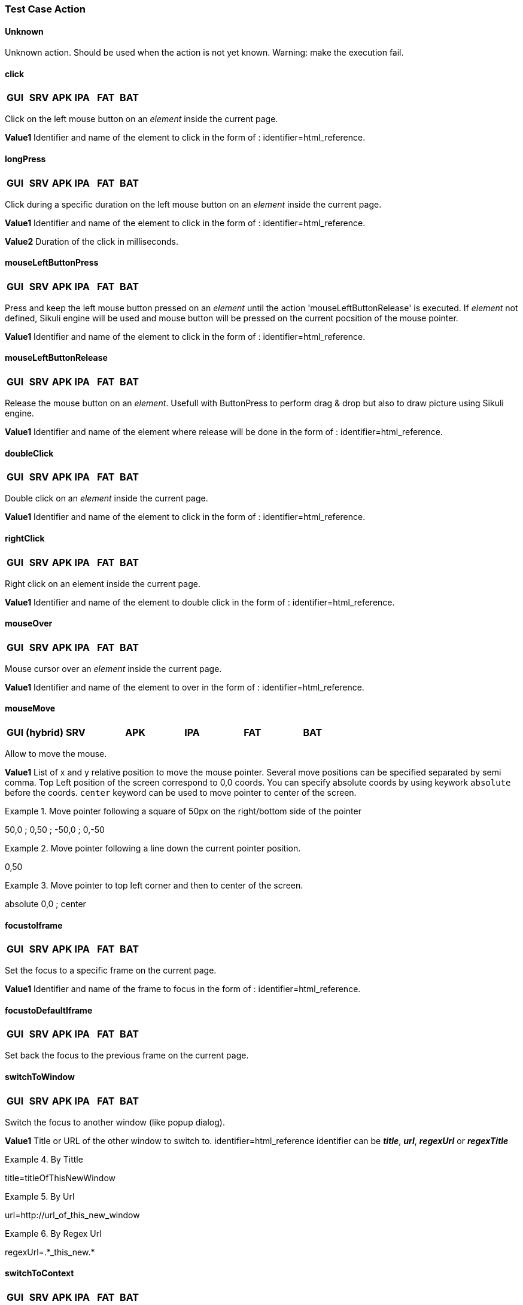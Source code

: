 
=== Test Case Action

==== Unknown 
Unknown action. Should be used when the action is not yet known. 
Warning: make the execution fail. 
 
==== click 
|=== 

| *[green]#GUI#* | *[red]#SRV#* | *[green]#APK#* | *[green]#IPA#* | *[green]#FAT#* | *[red]#BAT#*

|=== 
Click on the left mouse button on an _element_ inside the current page.

*[blue]#Value1#*	Identifier and name of the element to click in the form of : identifier=html_reference.

==== longPress 
|=== 

| *[red]#GUI#* | *[red]#SRV#* | *[green]#APK#* | *[green]#IPA#* | *[red]#FAT#* | *[red]#BAT#*

|=== 
Click during a specific duration on the left mouse button on an _element_ inside the current page.

*[blue]#Value1#*	Identifier and name of the element to click in the form of : identifier=html_reference.

*[blue]#Value2#*	Duration of the click in milliseconds.

==== mouseLeftButtonPress
|=== 

| *[green]#GUI#* | *[red]#SRV#* | *[red]#APK#* | *[red]#IPA#* | *[green]#FAT#* | *[red]#BAT#*

|=== 
Press and keep the left mouse button pressed on an _element_ until the action 'mouseLeftButtonRelease' is executed.
If _element_ not defined, Sikuli engine will be used and mouse button will be pressed on the current pocsition of the mouse pointer.

*[blue]#Value1#*	Identifier and name of the element to click in the form of : identifier=html_reference.

==== mouseLeftButtonRelease
|=== 

| *[green]#GUI#* | *[red]#SRV#* | *[red]#APK#* | *[red]#IPA#* | *[green]#FAT#* | *[red]#BAT#*

|=== 
Release the mouse button on an __element__. 
Usefull with ButtonPress to perform drag & drop but also to draw picture using Sikuli engine.

*[blue]#Value1#*	Identifier and name of the element where release will be done in the form of : identifier=html_reference.

==== doubleClick 
|=== 

| *[green]#GUI#* | *[red]#SRV#* | *[red]#APK#* | *[red]#IPA#* | *[green]#FAT#* | *[red]#BAT#*

|=== 
Double click on an _element_ inside the current page.

*[blue]#Value1#*	Identifier and name of the element to click in the form of : identifier=html_reference.

==== rightClick 
|=== 

| *[green]#GUI#* | *[red]#SRV#* | *[red]#APK#* | *[red]#IPA#* | *[green]#FAT#* | *[red]#BAT#*

|=== 
Right click on an element inside the current page. 

*[blue]#Value1#*	Identifier and name of the element to double click in the form of : identifier=html_reference. 

==== mouseOver
|=== 

| *[green]#GUI#* | *[red]#SRV#* | *[red]#APK#* | *[red]#IPA#* | *[green]#FAT#* | *[red]#BAT#*

|=== 
Mouse cursor over an _element_ inside the current page.

*[blue]#Value1#*	Identifier and name of the element to over in the form of : identifier=html_reference.

==== mouseMove
|=== 

| *[green]#GUI (hybrid)#* | *[red]#SRV#* | *[red]#APK#* | *[red]#IPA#* | *[green]#FAT#* | *[red]#BAT#*

|=== 
Allow to move the mouse.

*[blue]#Value1#*	List of x and y relative position to move the mouse pointer. Several move positions can be specified separated by semi comma. Top Left position of the screen correspond to 0,0 coords. You can specify absolute coords by using keywork `absolute` before the coords. `center` keyword can be used to move pointer to center of the screen.

.Move pointer following a square of 50px on the right/bottom side of the pointer
====
50,0 ; 0,50 ; -50,0 ; 0,-50
====
.Move pointer following a line down the current pointer position.
====
0,50
====
.Move pointer to top left corner and then to center of the screen.
====
absolute 0,0 ; center
====
==== focustoIframe
|=== 

| *[green]#GUI#* | *[red]#SRV#* | *[red]#APK#* | *[red]#IPA#* | *[red]#FAT#* | *[red]#BAT#*

|=== 
Set the focus to a specific frame on the current page.

*[blue]#Value1#*	Identifier and name of the frame to focus in the form of : identifier=html_reference.

==== focustoDefaultIframe
|=== 

| *[green]#GUI#* | *[red]#SRV#* | *[red]#APK#* | *[red]#IPA#* | *[red]#FAT#* | *[red]#BAT#*

|=== 
Set back the focus to the previous frame on the current page.

==== switchToWindow
|=== 

| *[green]#GUI#* | *[red]#SRV#* | *[red]#APK#* | *[red]#IPA#* | *[red]#FAT#* | *[red]#BAT#*

|=== 
Switch the focus to another window (like popup dialog). 

*[blue]#Value1#*	Title or URL of the other window to switch to. identifier=html_reference
identifier can be **__title__**, **__url__**, *_regexUrl_* or *_regexTitle_*

.By Tittle
====
title=titleOfThisNewWindow
====

.By Url
====
url=http://url_of_this_new_window
====

.By Regex Url
====
regexUrl=.\*_this_new.*
====


==== switchToContext
|===

| *[red]#GUI#* | *[red]#SRV#* | *[green]#APK#* | *[green]#IPA#* | *[red]#FAT#* | *[red]#BAT#*

|===
Switch the current application context to another.

*[blue]#Value1#*	Name of the context you want to switch to. If the value is empty, this will switch to the default context "NATIVE_APP".
 For example, you can set this action with defined value to switch on the context you want, then do your actions in this context, and finally set again
 this action with no value to get back to the default context.

==== manageDialog
|=== 

| *[green]#GUI#* | *[red]#SRV#* | *[red]#APK#* | *[red]#IPA#* | *[red]#FAT#* | *[red]#BAT#*

|=== 
Close the browser popup alert windows either by accepting it with `ok` either by cancelling it with `cancel`

*[blue]#Value1#*	`ok` or `cancel`

==== manageDialogKeypress
|=== 

| *[green]#GUI#* | *[red]#SRV#* | *[red]#APK#* | *[red]#IPA#* | *[red]#FAT#* | *[red]#BAT#*

|=== 
Keypress inside the browser popup alert windows.

*[blue]#Value1#*	List of characters to type. You can use several special keys into the same action

.Normal test
====
texttoenter[ENTER]
====

.Normal test and special keys
====
user[TAB]password[ENTER]
====
    

[NOTE]
====
Supported keys are : [BACK_SPACE], [TAB], [RETURN], [ENTER], [SHIFT], [LEFT_SHIFT], [CONTROL], [LEFT_CONTROL], [ALT], [LEFT_ALT], [ESCAPE], [SPACE], [PAGE_UP], [PAGE_DOWN], [LEFT], [ARROW_LEFT], [UP], [ARROW_UP], [RIGHT], [ARROW_RIGHT], [DOWN], [ARROW_DOWN], [DELETE], [SEMICOLON], [EQUALS], [NUMPAD0], [NUMPAD1], [NUMPAD2], [NUMPAD3], [NUMPAD4], [NUMPAD5], [NUMPAD6], [NUMPAD7], [NUMPAD8], [NUMPAD9], [MULTIPLY], [ADD], [SEPARATOR], [SUBTRACT], [DECIMAL], [DIVIDE], [F1], [F2], [F3], [F4], [F5], [F6], [F7], [F8], [F9], [F10], [F11], [F12]
====

==== OpenUrlWithBase
|=== 

| *[green]#GUI#* | *[red]#SRV#* | *[red]#APK#* | *[red]#IPA#* | *[red]#FAT#* | *[red]#BAT#*

|=== 
OpenUrl action using the base defined in the application / environment section.

*[blue]#Value1#*	Relative URL to open.

.relative URL
====
/cerberustesting/page.html
====

==== OpenUrlLogin
|=== 

| *[green]#GUI#* | *[red]#SRV#* | *[red]#APK#* | *[red]#IPA#* | *[red]#FAT#* | *[red]#BAT#*

|=== 
OpenUrl action using the login page defined at application / environment level.

==== OpenUrl
|=== 

| *[green]#GUI#* | *[red]#SRV#* | *[red]#APK#* | *[red]#IPA#* | *[red]#FAT#* | *[red]#BAT#*

|=== 
Open a specified full url.

*[blue]#Value1#*	Complete URL to open.

.Title
====
https://github.com
====

==== refreshCurrentPage
|=== 

| *[green]#GUI#* | *[red]#SRV#* | *[red]#APK#* | *[red]#IPA#* | *[red]#FAT#* | *[red]#BAT#*

|=== 
Reload the current page.

==== executeJS
|=== 

| *[green]#GUI#* | *[red]#SRV#* | *[red]#APK#* | *[red]#IPA#* | *[red]#FAT#* | *[red]#BAT#*

|=== 
Execute a JS script (no output can be retrieved).


*[blue]#Value1#*	Javascript to execute.

.Javascript
====
    var newOption = new Option('%property.ApplicationName%', '%property.ApplicationName%', true, true);
    $('#application').append(newOption).trigger('change');
====

==== executeCommand
|=== 

| *[red]#GUI#* | *[red]#SRV#* | *[green]#APK#* | *[green]#IPA#* | *[red]#FAT#* | *[red]#BAT#*

|=== 
Execute a Command on the robot side. You can follow the Appium instructions http://appium.io/docs/en/commands/mobile-command/[here].

*[blue]#Value1#*	Command to execute. Ex : mobile:deepLink

*[blue]#Value2#*	Arguments of the command. Ex : {url: "https://www.site.com/", package: "com.site.SomeAndroidPackage"}

==== executeCerberusCommand
|=== 

| *[green]#GUI#* | *[green]#SRV#* | *[green]#APK#* | *[green]#IPA#* | *[green]#FAT#* | *[green]#BAT#*

|=== 
Execute a Command from the Cerberus Server side. The command will be executed using the user defined in the parameter `cerberus_executeCerberusCommand_user`, password defined in `cerberus_executeCerberusCommand_password` and script from the path `cerberus_executeCerberusCommand_path` 

*[blue]#Value1#*	Command to execute.

==== openApp
|=== 

| *[green]#GUI (hybrid)#* | *[red]#SRV#* | *[green]#APK#* | *[green]#IPA#* | *[green]#FAT#* | *[red]#BAT#*

|=== 
Open an Application. For *[green]#GUI#* and *[green]#FAT#*, this action require the Cerberus Sikuli extention.

*[blue]#Value1#*	Application to Open. BundleId for *[green]#IPA#* (activateApp() method is used), if empty, launchApp() method is used). App Package for *[green]#APK#* ('am start' command is used).  

*[blue]#Value2#*	App Activity for *[green]#APK#*.


==== closeApp
|=== 

| *[red]#GUI#* | *[red]#SRV#* | *[green]#APK#* | *[green]#IPA#* | *[red]#FAT#* | *[red]#BAT#*

|=== 
Close an application.

*[blue]#Value1#*	Application to Open.

==== dragAndDrop
|=== 

| *[green]#GUI#* | *[red]#SRV#* | *[red]#APK#* | *[red]#IPA#* | *[green]#FAT#* | *[red]#BAT#*

|=== 
Will Drag from an _Element_ to another __Element__.

*[blue]#Value1#*	Identifier and name of the element to drag in the form of : identifier=html_reference.

*[blue]#Value2#*	Identifier and name of the element where to drop in the form of : identifier=html_reference..

==== select
|=== 

| *[green]#GUI#* | *[red]#SRV#* | *[green]#APK#* | *[green]#IPA#* | *[red]#FAT#* | *[red]#BAT#*

|=== 
Select an option in a <select> Element. this 'text' must be defined : <option value="text">. For APK and IPA, action only works in a web mode.

*[blue]#Value1#*	Identifier and name of the element of the select in the form of : identifier=html_reference.

*[blue]#Value2#*	Element to select.

.Title
====
<option value="text">
====

==== keypress
|=== 

| *[green]#GUI#* | *[red]#SRV#* | *[green]#APK#* | *[green]#IPA#* | *[green]#FAT#* | *[red]#BAT#*

|=== 
will allow you to press any key in the current page. Value3 contains the modifier that can be used.

*[blue]#Value1#* : Identifier and name of the element where the key is pressed in the form of : identifier=html_reference.

*[blue]#Value2#* : Keycode of the key to press.

.Pressing ENTER Key for a GUI application
====
ENTER
====
.Pressing ENTER Key for a FAT application
====
Key.ENTER
====
.Pressing 1,2,3,4,5 and then ENTER keys for a FAT application
====
12345Key.ENTER
====

*[blue]#Value3#* : Keycode of the modifier key to press at the same time of the Value2 key pressed.

.Pressing CTRL keys (during full keypress) for a FAT application
====
Key.CTRL
====

[NOTE]
====
You can force the keypress to be performed with sikuli backend when specifying Value1 with value : __**picture=**__.
====

[NOTE]
====
Speed of typing can be configured inside the *__TypeDelay__* options of the action.
====

The keycodes (see. keypress action) also changes depending on the application type (GUI, IPA, APK or FAT). The syntaxes are:

- for GUI : `KEYNAME`

Following Selenium `KEYNAME` can be used : NULL, CANCEL, HELP, BACK_SPACE, TAB, CLEAR, RETURN, ENTER, SHIFT, LEFT_SHIFT, CONTROL, LEFT_CONTROL, ALT, LEFT_ALT, PAUSE, ESCAPE, SPACE, PAGE_UP, PAGE_DOWN, END, HOME, LEFT, ARROW_LEFT, UP, ARROW_UP, RIGHT, ARROW_RIGHT, DOWN, ARROW_DOWN, INSERT, DELETE, SEMICOLON, EQUALS, NUMPAD0, NUMPAD1, NUMPAD2, NUMPAD3, NUMPAD4, NUMPAD5, NUMPAD6, NUMPAD7, NUMPAD8, NUMPAD9, MULTIPLY, ADD, SEPARATOR, SUBTRACT, DECIMAL, DIVIDE, F1, F2, F3, F4, F5, F6, F7, F8, F9, F10, F11, F12, META, COMMAND, ZENKAKU_HANKAKU

- for APK : `KEYNAME`

Following Appium Android `KEYNAME` can be used : UNKNOWN, SOFT_LEFT, SOFT_RIGHT, HOME, BACK, CALL, ENDCALL, DIGIT_0, DIGIT_1, DIGIT_2, DIGIT_3, DIGIT_4, DIGIT_5, DIGIT_6, DIGIT_7, DIGIT_8, DIGIT_9, STAR, POUND, DPAD_UP, DPAD_DOWN, DPAD_LEFT, DPAD_RIGHT, DPAD_CENTER, VOLUME_UP, VOLUME_DOWN, POWER, CAMERA, CLEAR, A, B, C, D, E, F, G, H, I, J, K, L, M, N, O, P, Q, R, S, T, U, V, W, X, Y, Z, COMMA, PERIOD, ALT_LEFT, ALT_RIGHT, SHIFT_LEFT, SHIFT_RIGHT, TAB, SPACE, SYM, EXPLORER, ENVELOPE, ENTER, DEL, GRAVE, MINUS, EQUALS, LEFT_BRACKET, RIGHT_BRACKET, BACKSLASH, SEMICOLON, APOSTROPHE, SLASH, AT, NUM, HEADSETHOOK, FOCUS, PLUS, MENU, NOTIFICATION, SEARCH, MEDIA_PLAY_PAUSE, MEDIA_STOP, MEDIA_NEXT, MEDIA_PREVIOUS, MEDIA_REWIND, MEDIA_FAST_FORWARD, MUTE, PAGE_UP, PAGE_DOWN, PICTSYMBOLS, SWITCH_CHARSET, BUTTON_A, BUTTON_B, BUTTON_C, BUTTON_X, BUTTON_Y, BUTTON_Z, BUTTON_L1, BUTTON_R1, BUTTON_L2, BUTTON_R2, BUTTON_THUMBL, BUTTON_THUMBR, BUTTON_START, BUTTON_SELECT, BUTTON_MODE, ESCAPE, FORWARD_DEL, CTRL_LEFT, CTRL_RIGHT, CAPS_LOCK, SCROLL_LOCK, META_LEFT, META_RIGHT, FUNCTION, SYSRQ, BREAK, MOVE_HOME, MOVE_END, INSERT, FORWARD, MEDIA_PLAY, MEDIA_PAUSE, MEDIA_CLOSE, MEDIA_EJECT, MEDIA_RECORD, F1, F2, F3, F4, F5, F6, F7, F8, F9, F10, F11, F12, NUM_LOCK, NUMPAD_0, NUMPAD_1, NUMPAD_2, NUMPAD_3, NUMPAD_4, NUMPAD_5, NUMPAD_6, NUMPAD_7, NUMPAD_8, NUMPAD_9, NUMPAD_DIVIDE, NUMPAD_MULTIPLY, NUMPAD_SUBTRACT, NUMPAD_ADD, NUMPAD_DOT, NUMPAD_COMMA, NUMPAD_ENTER, NUMPAD_EQUALS, NUMPAD_LEFT_PAREN, NUMPAD_RIGHT_PAREN, VOLUME_MUTE, INFO, CHANNEL_UP, CHANNEL_DOWN, KEYCODE_ZOOM_IN, KEYCODE_ZOOM_OUT, TV, WINDOW, GUIDE, DVR, BOOKMARK, CAPTIONS, SETTINGS, TV_POWER, TV_INPUT, STB_POWER, STB_INPUT, AVR_POWER, AVR_INPUT, PROG_RED, PROG_GREEN, PROG_YELLOW, PROG_BLUE, APP_SWITCH, BUTTON_1, BUTTON_2, BUTTON_3, BUTTON_4, BUTTON_5, BUTTON_6, BUTTON_7, BUTTON_8, BUTTON_9, BUTTON_10, BUTTON_11, BUTTON_12, BUTTON_13, BUTTON_14, BUTTON_15, BUTTON_16, LANGUAGE_SWITCH, MANNER_MODE, MODE_3D, CONTACTS, CALENDAR, MUSIC, CALCULATOR, ZENKAKU_HANKAKU, EISU, MUHENKAN, HENKAN, KATAKANA_HIRAGANA, YEN, RO, KANA, ASSIST, BRIGHTNESS_DOWN, BRIGHTNESS_UP, MEDIA_AUDIO_TRACK, SLEEP, WAKEUP, PAIRING, _MEDIA_TOP_MENU, KEY_11, KEY_12, LAST_CHANNEL, TV_DATA_SERVICE, VOICE_ASSIST, TV_RADIO_SERVICE, TV_TELETEXT, TV_NUMBER_ENTRY, TV_TERRESTRIAL_ANALOG, TV_TERRESTRIAL_DIGITAL, TV_SATELLITE, TV_SATELLITE_BS, TV_SATELLITE_CS, TV_SATELLITE_SERVICE, TV_NETWORK, TV_ANTENNA_CABLE, TV_INPUT_HDMI_1, TV_INPUT_HDMI_2, TV_INPUT_HDMI_3, TV_INPUT_HDMI_4, TV_INPUT_COMPOSITE_1, TV_INPUT_COMPOSITE_2, TV_INPUT_COMPONENT_1, TV_INPUT_COMPONENT_2, TV_INPUT_VGA_1, TV_AUDIO_DESCRIPTION, TV_AUDIO_DESCRIPTION_MIX_UP, TV_AUDIO_DESCRIPTION_MIX_DOWN, TV_ZOOM_MODE, TV_CONTENTS_MENU, _TV_MEDIA_CONTEXT_MENU, TV_TIMER_PROGRAMMING, HELP, NAVIGATE_PREVIOUS, NAVIGATE_NEXT, NAVIGATE_IN, NAVIGATE_OUT, STEM_PRIMARY, STEM_1, STEM_2, STEM_3, DPAD_UP_LEFT, DPAD_DOWN_LEFT, DPAD_UP_RIGHT, DPAD_DOWN_RIGHT, MEDIA_SKIP_FORWARD, MEDIA_SKIP_BACKWARD, MEDIA_STEP_FORWARD, MEDIA_STEP_BACKWARD, SOFT_SLEEP, CUT, COPY, PASTE

- for IPA : `KEYNAME`

Following Appium IOS `KEYNAME` can be used : RETURN, ENTER, SEARCH, BACKSPACE

- for FAT : `Key.KEYNAME`

Following KEYNAME values can be used : ENTER, TAB, ESC, BACKSPACE, DELETE, INSERT, SPACE, F1, F2, F3, F4, F5, F6, F7, F8, F9, F10, F11, F12, F13, F14, F15, HOME, END, LEFT, RIGHT, DOWN, UP, PAGE_DOWN, PAGE_UP, PRINTSCREEN, PAUSE, CAPS_LOCK, SCROLL_LOCK, NUM_LOCK, NUM0, NUM1, NUM2, NUM3, NUM4, NUM5, NUM6, NUM7, NUM8, NUM9, SEPARATOR, ADD, MINUS, MULTIPLY, DIVIDE, ALT, CMD, CTRL, META, SHIFT, WIN


==== type
|=== 

| *[green]#GUI#* | *[red]#SRV#* | *[green]#APK#* | *[green]#IPA#* | *[green]#FAT#* | *[red]#BAT#*

|=== 
Type a data in an Element.

*[blue]#Value1#* : Identifier and name of the element where the data is entered in the form of : identifier=html_reference.

*[blue]#Value2#* : data to enter in the field.

==== clearField
|=== 

| *[red]#GUI#* | *[red]#SRV#* | *[green]#APK#* | *[green]#IPA#* | *[red]#FAT#* | *[red]#BAT#*

|=== 
Clear (Empty) an Element.

*[blue]#Value1#* : Identifier and name of the element to be cleared in the form of : identifier=html_reference.

==== hidekeyboard
|=== 

| *[red]#GUI#* | *[red]#SRV#* | *[green]#APK#* | *[green]#IPA#* | *[red]#FAT#* | *[red]#BAT#*

|=== 
Hide the currently visible keyboard

==== swipe
|=== 

| *[red]#GUI#* | *[red]#SRV#* | *[green]#APK#* | *[green]#IPA#* | *[red]#FAT#* | *[red]#BAT#*

|=== 
The action simulates a user pressing down on the screen, sliding to another position, and removing their finger from the screen. Swipe action can be used neither with unique parameter *[red]#UP#*, *[red]#DOWN#*, *[red]#LEFT#* or *[red]#RIGHT#* or with combination of parameter *[red]#CUSTOM#* and *[red]#x1;y1;x2;y2#*, which are coordinates of origin point (x1;y1) and *relatives* coordinates of destination point (x2;y2)

*[blue]#Value1#* : *[red]#UP#*, *[red]#DOWN#*, *[red]#LEFT#*, *[red]#RIGHT#* or *[red]#CUSTOM#*.

*[blue]#Value2#* : *[red]#x1;y1;x2;y2#* (only used if *Value1* is *[red]#CUSTOM#*)

.Swipe Up
====
*[blue]#Value1#* UP

*[blue]#Value2#* 

will swipe from the 2/3 to the 1/3 of the screen.
====


.Custom Swipe
====
*[blue]#Value1#* CUSTOM

*[blue]#Value2#* 100;100;0;100

Will swipe from the point (100;100) to the point (100;200)
====

==== scrollTo
|=== 

| *[green]#GUI#* | *[red]#SRV#* | *[green]#APK#* | *[green]#IPA#* | *[red]#FAT#* | *[red]#BAT#*

|=== 
Scroll to either an element or a text.

*[blue]#Value1#* : Identifier of the element or text where the scroll will move the screen to. Has the form of : identifier=html_reference.

.Scroll to an xpath element
====
///button[contains(@class,'product-rating-open-language')]//span
====

.Scroll to a text that appear on the page
====
My Playlist
====

*[blue]#Value2#* : Maximum number of scroll that will be performed in order to reach the element. This parameter is used only for *[green]#APK#* and *[green]#IPA#* applications. It default to 8 if empty or invalid.

*[blue]#Value3#* : Scroll offset that will be perform after scrolling to the element. This parameter is used only for *[green]#GUI#* applications. Format is 2 integer values seperated by a comma.
When empty, the global parameters *_cerberus_selenium_autoscroll_horizontal_offset_* and  **__cerberus_selenium_autoscroll_vertical_offset__** are used to offset to the given values.

.Move back up by 100 pixel
====
0,-100
====

.Forcing no offset whatever the global parameters contains
====
0,0
====

[NOTE]
====
A temporisation of a few seconds will be done between the scrolls in order to secure that the browser has time to reach the element before doing the offset.
====

==== installApp
|=== 

| *[red]#GUI#* | *[red]#SRV#* | *[green]#APK#* | *[green]#IPA#* | *[red]#FAT#* | *[red]#BAT#*

|=== 
Install an application on the mobile.

*[blue]#Value1#* : Path to the application to install.

.Title
====
/root/toto.apk
====

==== removeApp
|=== 

| *[red]#GUI#* | *[red]#SRV#* | *[green]#APK#* | *[green]#IPA#* | *[red]#FAT#* | *[red]#BAT#*

|=== 
Remove an application from the mobile.

*[blue]#Value1#* : Application package name to remove.

.Title
====
com.cerberus.appmobile
====


==== wait
|=== 

| *[green]#GUI#* | *[green]#SRV#* | *[green]#APK#* | *[green]#IPA#* | *[green]#FAT#* | *[green]#BAT#*

|=== 
Wait for a certain amount of time or for an element to be present on a page.

*[blue]#Value1#* : Either an integer that represent a duration in ms, either an Element that we will wait to exist in the form of : identifier=html_reference.

.Title
====
10000

Will wait 10 seconds
====

.Title
====
id=userName

Will wait that element with id equal to userName is loaded on the current screen.
====


==== waitVanish
|=== 

| *[green]#GUI#* | *[red]#SRV#* | *[green]#APK#* | *[green]#IPA#* | *[green]#FAT#* | *[red]#BAT#*

|=== 
Wait that an element is removed from the page.

*[blue]#Value1#* : Element that we will wait to be removed from the screen in the form of : identifier=html_reference.

.Title
====
id=userName

Will wait that Element with id equal to userName is removed from the current screen.
====


==== waitNetworkTrafficIdle
|=== 

| *[green]#GUI#* | *[red]#SRV#* | *[green]#APK#* | *[green]#IPA#* | *[green]#FAT#* | *[red]#BAT#*

|=== 
Wait that network traffic idle. Cerberus will wait until requests are no longer performed. That can be used in order to secure that all page components are fully loaded and does not miss some important resource hits. In order to do so, Cerberus will check periodically the number of hits generated from the application since the beginning of the test case. When the number of hits stops to grow during that period, Cerberus stop waiting and continue the test case.

Parameter 'cerberus_networkstatsave_idleperiod_ms' can be used to change the period in millisecond and 'cerberus_networkstatsave_idlemaxloop_nb' can be used in order to limit those checks after a maximum of iteration.

[NOTE]
====
This action is only possible when Robot has the Cerberus executor activated and fully working.
It also require at least version 1.1 of the executor.
====


==== callService
|=== 

| *[green]#GUI#* | *[green]#SRV#* | *[green]#APK#* | *[green]#IPA#* | *[green]#FAT#* | *[green]#BAT#*

|=== 
Call a service (REST, FTP, KAFKA,...) defined on the Service Library and provide the output within the execution.

*[blue]#Value1#* : Name of the service to call.

*[blue]#Value2#* : Nb of Event until the action finish. It is only used if the Service is a KAFKA service with a SEARCH method. It correspond to the nb of event the action will wait until it resume to the following controls or actions.

*[blue]#Value3#* : Time in second until the action finish.It is only used if the Service is a KAFKA service with a SEARCH method. It correspond to maximum time in second the action will wait until it resume to the following controls or actions.

==== executeSqlUpdate
|=== 

| *[green]#GUI#* | *[green]#SRV#* | *[green]#APK#* | *[green]#IPA#* | *[green]#FAT#* | *[green]#BAT#*

|=== 
Will allow you to execute SQL update (insert,delete,update).

*[blue]#Value1#* : Name of the database where the SQL will be executed. Database needs to be created into the invariant `PROPERTYDATABASE` and configured on the corresponding environment.

*[blue]#Value2#* : SQL to be executed.

==== executeSqlStoredProcedure
|=== 

| *[green]#GUI#* | *[green]#SRV#* | *[green]#APK#* | *[green]#IPA#* | *[green]#FAT#* | *[green]#BAT#*

|=== 
Will allow you to execute SQL stored procedure.

*[blue]#Value1#* : Name of the database where the SQL will be executed. Database needs to be created into the invariant `PROPERTYDATABASE` and configured on the corresponding environment.

*[blue]#Value2#* : SQL to be executed.

==== cleanRobotFile
|=== 

| *[green]#GUI#* | *[red]#SRV#* | *[red]#APK#* | *[red]#IPA#* | *[green]#FAT#* | *[red]#BAT#*

|=== 
Will clean and remove files based on a given pattern on the robot side. That allow to prepare that a file do not exist before downloading it, preventing that it name is changed when downloaded.

*[blue]#Value1#* : Folder and pattern to be deleted

.Clean all files of a folder
====
*[blue]#Value1#* /home/seluser/Downloads/

====

.Clean all json files of a folder
====
*[blue]#Value1#* /home/seluser/Downloads/*.json

====

==== uploadRobotFile
|=== 

| *[green]#GUI#* | *[red]#SRV#* | *[red]#APK#* | *[red]#IPA#* | *[green]#FAT#* | *[red]#BAT#*

|=== 
Will upload a file to a folder located on the robot side. That allow to implement use case where a file needs to be uploaded from the robot side to the tested application.

*[blue]#Value1#* : Full name of the target file on the robot side.

*[blue]#Value2#* : Content of the file to upload. (in plain text or base64 format)

*[blue]#Value3#* : Option in order to trigger a specific behavior. _EMPTYFOLDER_ will empty the folder where the file is located in order to secure that its selection is to be performed in the exact same way (more and more files appearing on the folder may make its selection quite complex).

.Upload a file
====
*[blue]#Value1#* /home/seluser/Downloads/test.json

*[blue]#Value2#* {"content" : "test"}

*[blue]#Value3#* 

Will dynamicaly create the file /home/seluser/Downloads/test.json on the robot side with content '{"content" : "test"}'
====

.Upload a file and empty the folder content before.
====
*[blue]#Value1#* /home/seluser/Downloads/test.json

*[blue]#Value2#* eyJjb250ZW50IiA6ICJ0ZXN0In0K

*[blue]#Value3#* EMPTYFOLDER

Will dynamicaly purge the content of /home/seluser/Downloads/ and then create the file /home/seluser/Downloads/test.json on the robot side with content FILE1
====

[TIP]
====
In order to encode the content of a file to Base64, you can use a tools such as https://base64.guru/converter
====

==== getRobotFile
|=== 

| *[green]#GUI#* | *[red]#SRV#* | *[red]#APK#* | *[red]#IPA#* | *[green]#FAT#* | *[red]#BAT#*

|=== 
Will get a list of files located on the robot side. That allow to implement use case where you want to test the content of a file downloaded on the robot side from the tested application.

*[blue]#Value1#* : Filename pattern to download.

*[blue]#Value2#* : number of files to download.

*[blue]#Value3#* : Option in order to trigger a specific sorting behavior when selecting the files.

* *_LASTMODIFIED_* will sort files by latest modification time, 
* *_IGNORECASEDESC_* will sort them in descending order by name ignoring case.
* *_IGNORECASEASC_* will sort them in ascending order by name ignoring case.
* *_DESC_* will sort them in descending order by name.
* *_ASC_* will sort them in ascending order by name. (this is the default value)

The Action will return a json file that follow the below json format:


    {
        "totalFilesAvailable": "3",
        "totalFilesDownloaded": "2",
        "files": [
        {
            "path": "/home/seluser/Downloads/pdf_digital_signature_timestamp.pdf",
            "filename": "pdf_digital_signature_timestamp.pdf",
            "size": "46016",
            "lastModified": "2024.03.23:14.23.07",
            "contentType": "PDF",
            "pdfInfo": {
                "pdfCertInfo": {
                    "names": [
                    {
                        "names": ["Test Signing Certificate-1-1081166692", null],
                        "reasons": ["I approve these details."],
                        "contents": ["0\u0082\u001c)\u0006\t*\u0086H\u0086÷\r"],
                        "dates": ["D:20180901125733-04'00'"],
                        "locations": ["City"]
                    }
                    ],
                    "blankSignatureNames": [""],
                    "signatureNames": ["Test Signing Certificate-1-1081166692|"]
                },
                "pdfPageNb": 2,
                "pdfText": {
                    "allPages": "PDF Digital Signatures\n \n \ndigitally .\n ",
                    "pages": [
                        "PDF Digital Signatures\n \n \n",
                        "digitally .\n "
                    ]
                }
                },
            "content": "%PDF-1.4\n%����\n5 0 obj\n<<\/C[0 0 1]/Border"
        },
        {
            "path": "/home/seluser/Downloads/toto/titi/testnew2.json",
            "filename": "testnew2.json",
            "size": "0",
            "content-type": "UNKNOWN",
            "lastModified": "2022.08.12:07.05.57",
            "content": {
                "content": "test"
            }
        }
        ]
    }
[NOTE]
====
Please note that on the above example, the 1st file is a pdf file and the 2nd a json file that contain:

    {"content": "test"} 
====

.get 2 files
====
*[blue]#Value1#* /home/seluser/Downloads/*.json

*[blue]#Value2#* 2

*[blue]#Value3#* LASTMODIFIED

Will get the last 2 json files from /home/seluser/Downloads/ on the robot side.
====

.get 1 file.
====
*[blue]#Value1#* /home/seluser/Downloads/test.json

*[blue]#Value2#* 

*[blue]#Value3#* 

Will get /home/seluser/Downloads/test.json file on the robot side.
====

==== calculateProperty
|=== 

| *[green]#GUI#* | *[green]#SRV#* | *[green]#APK#* | *[green]#IPA#* | *[green]#FAT#* | *[green]#BAT#*

|=== 
Will allow you to calculate a *[red]#Property#* defined in the property section of the test case and optionally update the content using the definition of another property. That action should only be used if you need to force a calculation at a precise timing or if you want to recalculate it with the latest value. A property calculation is automatically triggered when using a property without being forced to use that action.

*[blue]#Value1#* : Name of the property to calculate. If the property is already calculated, it will be forced to be calculated again.

*[blue]#Value2#* : [Optional] Name of a second property whose definition will be used to affect the property in *Value1*.

==== setNetworkTrafficContent
|=== 

| *[green]#GUI#* | *[red]#SRV#* | *[green]#APK#* | *[green]#IPA#* | *[green]#FAT#* | *[red]#BAT#*

|=== 
Retrieve the network traffic from Cerberus Executor (when activated at robot level) and calculate a json message that can be used for direct controls on all attached controls. If Robot Executor is not activated, Action will end in NE Status and all attached controls ignored. Once all controls of that action are finished, current content are set back to normal value (could be an html or app page or another service).

*[blue]#Value1#* : URL to filter. Network requests will be filtered based on that value. Any url that contain the value1 will be included in the network traffic.

*[blue]#Value2#* : [Optional] Flag in order to include the response content of every requests. For speed and performance reason, Cerberus by default will not retrieve the content of every requests. If you want to get them in order to perform some controls on them, you can use that flag.

[NOTE]
====
This action is only possible when Robot has the Cerberus executor activated and fully working.
It also require at least version 1.1 of the executor.
====

==== indexNetworkTrafficContent
|=== 

| *[green]#GUI#* | *[red]#SRV#* | *[green]#APK#* | *[green]#IPA#* | *[green]#FAT#* | *[red]#BAT#*

|=== 
Allow to index the network traffic content into pieces. This action allows, during a testcase, to define some checkpoint that will isolate the traffic statistics done before and after the index. When the action is triggered, Cerberus save the number of requests performed since the beginning of the testcase in order to index them. When at least an index exist on a testcase, the 'Network' tab displayed inside the testcase execution report allow to filter the various dashboard on a selection of indexes.
When that action is performed, the 'setNetworkTrafficContent' action and 'getFromNetworkTraffic' default to the content that occured since that last index created.
That action is handy in order to perform a full end user scenario (ex : a customer going through a checkout) and perform control on traffic done only on some isolated part of the scenario. Thanks to that action I can validate that a certain hit has been done on a specific part of the testcase (ex : no hits perfomed during the payment page loading.)

*[blue]#Value1#* : Name of the index.

[NOTE]
====
This action is only possible when Robot has the Cerberus executor activated and fully working.
It also require at least version 1.1 of the executor.
====

==== setServiceCallContent
|=== 

| *[green]#GUI#* | *[green]#SRV#* | *[green]#APK#* | *[green]#IPA#* | *[green]#FAT#* | *[green]#BAT#*

|=== 
Force current content of the test case on the last service call in a JSON format. That JSON will allow controls on the structure of the last call for both Request and Response including information such as http header, http protocol version, or return code. Any control attached to that action will take json path as element syntax for direct controls. If no calls were performed before that action, action will end in NE Status and all attached controls ignored. Once all controls of that action are finished, current content are set back to normal value (could be an html or app page or another service).

==== setConsoleContent
|=== 

| *[green]#GUI#* | *[red]#SRV#* | *[red]#APK#* | *[red]#IPA#* | *[red]#FAT#* | *[red]#BAT#*

|=== 
Force current content of the test case to the console logs in a JSON format. That JSON will allow controls on the all the logs collected between each call to that action (logs contents are reset after each call to get them). Once all controls of that action are finished, current content are set back to normal value (could be an html or app page or another service).

==== setContent
|=== 

| *[green]#GUI#* | *[green]#SRV#* | *[green]#APK#* | *[green]#IPA#* | *[green]#FAT#* | *[green]#BAT#*

|=== 
Force current content of the test case to the data provided in value1 parameter. It can be any format you need (JSON, XML). All controls attached to that action will point to that data. Once all controls of that action are finished, current content are set back to normal value (could be an html or app page or another service).

==== doNothing
|=== 

| *[green]#GUI#* | *[green]#SRV#* | *[green]#APK#* | *[green]#IPA#* | *[green]#FAT#* | *[green]#BAT#*

|=== 
Just perform no action. No action will be executed and engine will go to the next action or control

==== mouseOverAndWait
DEPRECATED Action that should no longuer used.

==== removeDifference
DEPRECATED Action that should no longuer used.


